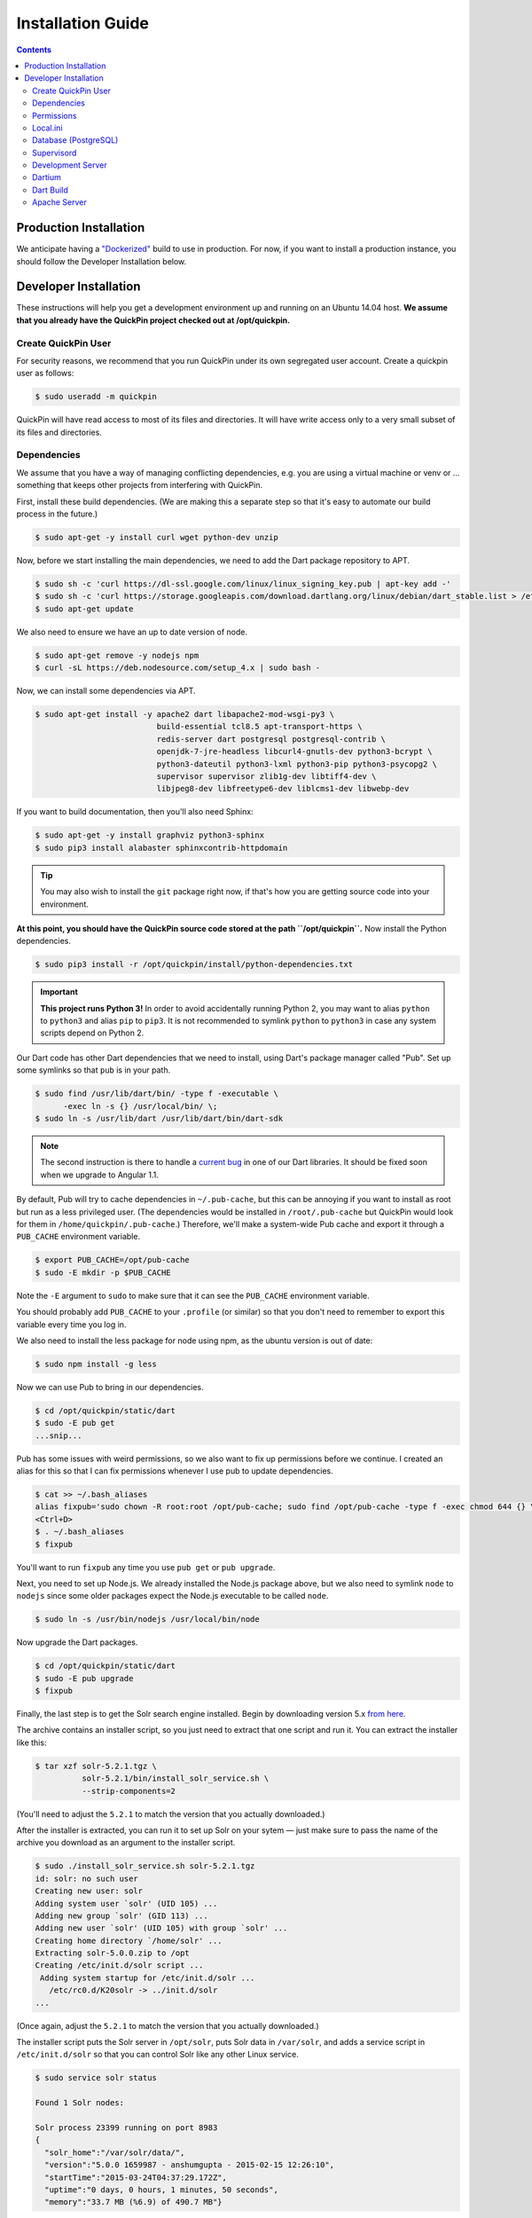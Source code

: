 .. _installation:

******************
Installation Guide
******************

.. contents::
    :depth: 3

Production Installation
=======================

We anticipate having a `"Dockerized" <https://www.docker.com/>`_ build to use
in production. For now, if you want to install a production instance, you
should follow the Developer Installation below.

Developer Installation
======================

These instructions will help you get a development environment up and running
on an Ubuntu 14.04 host. **We assume that you already have the QuickPin project
checked out at /opt/quickpin.**

Create QuickPin User
--------------------

For security reasons, we recommend that you run QuickPin under its own
segregated user account. Create a quickpin user as follows:

.. code:: bash

    $ sudo useradd -m quickpin

QuickPin will have read access to most of its files and directories. It will
have write access only to a very small subset of its files and directories.

Dependencies
------------

We assume that you have a way of managing conflicting dependencies, e.g. you
are using a virtual machine or venv or … something that keeps other projects
from interfering with QuickPin.

First, install these build dependencies. (We are making this a separate step so
that it's easy to automate our build process in the future.)

.. code:: bash

    $ sudo apt-get -y install curl wget python-dev unzip

Now, before we start installing the main dependencies, we need to add the Dart
package repository to APT.

.. code::

    $ sudo sh -c 'curl https://dl-ssl.google.com/linux/linux_signing_key.pub | apt-key add -'
    $ sudo sh -c 'curl https://storage.googleapis.com/download.dartlang.org/linux/debian/dart_stable.list > /etc/apt/sources.list.d/dart_stable.list'
    $ sudo apt-get update


We also need to ensure we have an up to date version of node.

.. code::

    $ sudo apt-get remove -y nodejs npm 
    $ curl -sL https://deb.nodesource.com/setup_4.x | sudo bash - 


Now, we can install some dependencies via APT.

.. code::

    $ sudo apt-get install -y apache2 dart libapache2-mod-wsgi-py3 \
                              build-essential tcl8.5 apt-transport-https \
                              redis-server dart postgresql postgresql-contrib \ 
                              openjdk-7-jre-headless libcurl4-gnutls-dev python3-bcrypt \
                              python3-dateutil python3-lxml python3-pip python3-psycopg2 \
                              supervisor supervisor zlib1g-dev libtiff4-dev \
                              libjpeg8-dev libfreetype6-dev liblcms1-dev libwebp-dev 


If you want to build documentation, then you'll also need Sphinx:

.. code:: bash

    $ sudo apt-get -y install graphviz python3-sphinx
    $ sudo pip3 install alabaster sphinxcontrib-httpdomain

.. tip::

  You may also wish to install the ``git`` package right now, if that's how you
  are getting source code into your environment.

**At this point, you should have the QuickPin source code stored at the path
``/opt/quickpin``.** Now install the Python dependencies.

.. code:: bash

    $ sudo pip3 install -r /opt/quickpin/install/python-dependencies.txt

.. important::

    **This project runs Python 3!** In order to avoid accidentally running
    Python 2, you may want to alias ``python`` to ``python3`` and alias ``pip``
    to ``pip3``. It is not recommended to symlink ``python`` to ``python3`` in
    case any system scripts depend on Python 2.

Our Dart code has other Dart dependencies that we need to install, using
Dart's package manager called "Pub". Set up some symlinks so that ``pub``
is in your path.

.. code:: bash

    $ sudo find /usr/lib/dart/bin/ -type f -executable \
          -exec ln -s {} /usr/local/bin/ \;
    $ sudo ln -s /usr/lib/dart /usr/lib/dart/bin/dart-sdk

.. note::

    The second instruction is there to handle a `current bug
    <http://code.google.com/p/dart/issues/detail?id=21225>`_ in one of our Dart
    libraries. It should be fixed soon when we upgrade to Angular 1.1.

By default, Pub will try to cache dependencies in ``~/.pub-cache``, but this
can be annoying if you want to install as root but run as a less privileged
user. (The dependencies would be installed in ``/root/.pub-cache`` but
QuickPin would look for them in ``/home/quickpin/.pub-cache``.) Therefore, we'll
make a system-wide Pub cache and export it through a ``PUB_CACHE``
environment variable.

.. code:: bash

    $ export PUB_CACHE=/opt/pub-cache
    $ sudo -E mkdir -p $PUB_CACHE

Note the ``-E`` argument to ``sudo`` to make sure that it can see the
``PUB_CACHE`` environment variable.

You should probably add ``PUB_CACHE`` to your ``.profile`` (or similar) so
that you don't need to remember to export this variable every time you log
in.

We also need to install the less package for node using npm,
as the ubuntu version is out of date:

.. code:: bash
        
    $ sudo npm install -g less

Now we can use Pub to bring in our dependencies.

.. code:: bash

    $ cd /opt/quickpin/static/dart
    $ sudo -E pub get
    ...snip...

Pub has some issues with weird permissions, so we also want to fix up
permissions before we continue. I created an alias for this so that I can fix permissions whenever I use pub to update dependencies.

.. code:: bash

    $ cat >> ~/.bash_aliases
    alias fixpub='sudo chown -R root:root /opt/pub-cache; sudo find /opt/pub-cache -type f -exec chmod 644 {} \; ; sudo find /opt/pub-cache -type d -exec chmod 755 {} \;'
    <Ctrl+D>
    $ . ~/.bash_aliases
    $ fixpub

You'll want to run ``fixpub`` any time you use ``pub get`` or ``pub upgrade``.

Next, you need to set up Node.js. We already installed the Node.js package
above, but we also need to symlink ``node`` to ``nodejs`` since some older
packages expect the Node.js executable to be called ``node``.

.. code:: bash

    $ sudo ln -s /usr/bin/nodejs /usr/local/bin/node


Now upgrade the Dart packages.

.. code:: bash

    $ cd /opt/quickpin/static/dart
    $ sudo -E pub upgrade
    $ fixpub


Finally, the last step is to get the Solr search engine installed. Begin by
downloading version 5.x `from here
<http://mirror.cc.columbia.edu/pub/software/apache/lucene/solr/>`__.

The archive contains an installer script, so you just need to extract that one
script and run it. You can extract the installer like this:

.. code:: bash

    $ tar xzf solr-5.2.1.tgz \
              solr-5.2.1/bin/install_solr_service.sh \
              --strip-components=2

(You'll need to adjust the ``5.2.1`` to match the version that you actually downloaded.)

After the installer is extracted, you can run it to set up Solr on your sytem —
just make sure to pass the name of the archive you download as an argument to
the installer script.

.. code:: bash

    $ sudo ./install_solr_service.sh solr-5.2.1.tgz
    id: solr: no such user
    Creating new user: solr
    Adding system user `solr' (UID 105) ...
    Adding new group `solr' (GID 113) ...
    Adding new user `solr' (UID 105) with group `solr' ...
    Creating home directory `/home/solr' ...
    Extracting solr-5.0.0.zip to /opt
    Creating /etc/init.d/solr script ...
     Adding system startup for /etc/init.d/solr ...
       /etc/rc0.d/K20solr -> ../init.d/solr
    ...

(Once again, adjust the ``5.2.1`` to match the version that you actually
downloaded.)

The installer script puts the Solr server in ``/opt/solr``, puts Solr data in
``/var/solr``, and adds a service script in ``/etc/init.d/solr`` so that you can
control Solr like any other Linux service.

.. code:: bash

    $ sudo service solr status

    Found 1 Solr nodes:

    Solr process 23399 running on port 8983
    {
      "solr_home":"/var/solr/data/",
      "version":"5.0.0 1659987 - anshumgupta - 2015-02-15 12:26:10",
      "startTime":"2015-03-24T04:37:29.172Z",
      "uptime":"0 days, 0 hours, 1 minutes, 50 seconds",
      "memory":"33.7 MB (%6.9) of 490.7 MB"}

Solr will also be configured to start automatically during bootup. You can
access a Solr admin panel by going to port ``8983`` in your browser.

.. warning::

    By default, Solr listens on ``0.0.0.0``. I'm not sure how to configure it to
    listen on the loopback interface only. This is something I will look into
    later.

To prepare Solr for use, create a new core called "quickpin".

.. code:: bash

    $ sudo -u solr /opt/solr/bin/solr create -c quickpin

    Setup new core instance directory:
    /var/solr/data/quickpin

    Creating new core 'quickpin' using command:
    http://localhost:8983/solr/admin/cores?action=CREATE&name=quickpin&instanceDir=quickpin

    {
      "responseHeader":{
        "status":0,
        "QTime":980},
      "core":"quickpin"}

That's it! Solr is installed and configured.

Permissions
-----------

QuickPin expects to have a writeable log file at ``/var/log/quickpin.log`` and
expects to be able to write to the application's ``data`` directory.

.. code:: bash

    $ sudo touch /var/log/quickpin.log
    $ sudo chown quickpin:quickpin /var/log/quickpin.log
    $ sudo chown quickpin:quickpin /opt/quickpin/data

QuickPin also minifies and combines some static resources, such as JavaScript
and CSS. It needs to store these static resources in
``/opt/quickpin/static/combined`` and
``/opt/quickpin/static/.webassets-cache``, which both need to be writable
by the user running QuickPin.

.. code:: bash

    $ sudo mkdir -p /opt/quickpin/static/combined \
                    /opt/quickpin/static/.webassets-cache
    $ sudo chown -R quickpin:quickpin \
                    /opt/quickpin/static/combined \
                    /opt/quickpin/static/.webassets-cache

Local.ini
---------

QuickPin includes a layered configuration system. First, it expects a file
called ``conf/system.ini``, and it reads configuration data from that file.
Next, it looks for a file called ``conf/local.ini``. If this file exists, then
it will be read in and any configurations it specifies will *override* the
corresponding values in ``system.ini``.

We keep ``system.ini`` version controlled and it *should not be edited* on a
per-site basis. On the other hand, ``local.ini`` is *not stored in version
control* and any site specific settings should be placed in there. We include a
``local.ini.template`` just for this purpose.

.. code:: bash

    $ sudo cp /opt/quickpin/conf/local.ini.template \
              /opt/quickpin/conf/local.ini

You should edit local.ini and provide values for the following keys:

- `username`: The application username. We recommend the name 'quickpin'.
- `password`: Generate a secure password for the application user.
- `super_username`: The user used for database administration. We recommend the
  name 'quickpin_su'.
- `super_password`: Generate a secure password for the super user.
- `SECRET_KEY`: A cryptographic key that Flask uses to sign authentication
  tokens. Set this to a long, random string, for example by running ``openssl
  rand -base64 30``.

Whatever values you pick, keep them handy: you'll need them in the next section.
You can also configure non-standard setups by overriding other values from
system.ini in the local.ini.

Database (PostgreSQL)
---------------------

If you followed the steps above, you've already installed PostgreSQL. Now we
need to add some credentials for QuickPin to use when accessing PostgresSQL.

You should set ``super_password`` below to the same password that you put in the
``super_password`` field in local.ini. You should set ``regular_password`` to
the ``password`` field in local.ini.

.. code:: bash

    $ sudo -u postgres createdb quickpin
    $ sudo -u postgres psql quickpin
    psql (9.3.6)
    Type "help" for help.

    quickpin=# DROP EXTENSION plpgsql;
    DROP EXTENSION
    quickpin=# CREATE USER quickpin_su PASSWORD 'super_password';
    CREATE ROLE
    quickpin=# ALTER DATABASE quickpin OWNER TO quickpin_su;
    ALTER DATABASE
    quickpin=# CREATE USER quickpin PASSWORD 'regular_password';
    CREATE ROLE
    quickpin=# ALTER DEFAULT PRIVILEGES FOR USER quickpin_su GRANT SELECT, INSERT, UPDATE, DELETE ON TABLES TO quickpin;
    ALTER DEFAULT PRIVILEGES
    quickpin=# ALTER DEFAULT PRIVILEGES FOR USER quickpin_su GRANT USAGE ON SEQUENCES TO quickpin;
    ALTER DEFAULT PRIVILEGES
    quickpin=# \q

.. note::

    If you're looking for a graphical Postgres client, `pgAdmin
    <http://www.pgadmin.org/>`__ is cross platform, open source, and quite good.

Finally, QuickPin needs to initialize its database tables and load some data
fixtures.

.. code:: bash

    $ sudo -u quickpin python3 /opt/quickpin/bin/database.py build
    2015-03-21 06:03:43 [cli] INFO: Dropping existing database tables.
    2015-03-21 06:03:43 [cli] INFO: Running Agnostic's bootstrap.
    2015-03-21 06:03:43 [cli] INFO: Creating database tables.
    2015-03-21 06:03:43 [cli] INFO: Creating fixture data.

You can re-run this command at any point in order to clear out the database and
start from scratch. You can also pass a ``--sample-data`` flag to get some
sample data included in the database build.

.. note::

    By default, Postgres is only accessible on a local Unix socket. If you want
    to be able to access Postgres remotely for development purposes, add a line
    to the /etc/postgres/.../pg_hba.conf file like this:

    host all all 192.168.31.0/24 trust

    This line allows TCP connections from the specified subnet. Restart Postgres
    after changing this configuration value.

Supervisord
-----------

Most of the daemons we use have ``init`` scripts and launch automatically when
the system boots, but some of them do not. For this latter category, we use
``supervisord`` to make sure these processes start, and in the event that a
process unexpectedly fails, ``supervisord`` will automatically restart it.

.. code:: bash

    $ sudo cp /opt/quickpin/install/supervisor.conf \
              /etc/supervisor/conf.d/quickpin.conf
    $ sudo killall -HUP supervisord

Development Server
------------------

You should now be able to run a development server. We are using the `Flask
microframework <http://flask.pocoo.org/>`_, which has a handy dev server
built in.

.. code:: bash

    $ cd /opt/quickpin/bin/
    $ sudo -u quickpin python3 run-server.py --debug
     * Running on http://127.0.0.1:5000/ (Press CTRL+C to quit)
     * Restarting with inotify reloader

.. warning::

    Note that the server runs on the loopback interface by default. The Flask
    dev server allows arbitrary code execution, which makes it extremely
    dangerous to run the dev server on a public IP address!

If you wish to expose the dev server to a network interface, you can bind
it to a different IP address, e.g.:

.. code:: bash

    $ sudo -u quickpin python3 run-server.py --ip 0.0.0.0 --debug
     * Running on http://0.0.0.0:5000/ (Press CTRL+C to quit)
     * Restarting with inotify reloader

Most of the time, you will want to enable the dev server's debug mode. This
mode has the following features:

- Automatically reloads when your Python source code changes. (It is oblivious
  to changes in configuration files, Dart source, Less source, etc.)
- Disables HTTP caching of static assets.
- Disables logging to /var/log/quickpin.log. Log messages are still displayed
  on the console.
- Uses Dart source instead of the Dart build product. (More on this later.)

You'll use the dev server in debug mode for 90% of your development.

Dartium
-------

If you are running the dev server in debug mode, then it will run the
application from Dart source code. This means you need a browser that has
a Dart VM! This browser is called *Dartium* and it's basically the same
as Chromium except with Dart support. It has the same basic features,
web kit inspector, etc.

*You should use Dartium while you develop.* Download Dartium from the `Dart
downloads page <https://www.dartlang.org/tools/download.html>`_. Make sure
to download Dartium by itself, not the whole SDK. (You already installed
the SDK if you followed the instructions above.)

You can unzip the Dartium archive anywhere you want. I chose to put it in
``/opt/dartium``. In order to run Dartium, you can either run it in place, e.g.
``/opt/dartium/chrome`` or for convenience, you might want to add a symlink:

.. code:: bash

    $ ln -s /opt/dartium/chrome /usr/local/bin

Now you can run Dart from any directory by typing ``dartium``.

.. note::

    At this point, you should be able to run QuickPin by running the dev server in
    debug mode and using Dartium to access it.

Dart Build
----------

If you run the dev server without ``--debug``, it will use the
Dart build product instead of the source code. Therefore, you need to run
a Dart build if you are going to run a server without debug mode. This same
process is used when deploying QuickPin to production.

Don't forget that you should have ``$PUB_CACHE`` defined before running this
build, and note the use of ``sudo -E``.

.. code:: bash

    $ cd /opt/quickpin/static/dart
    $ sudo -E pub build

Now you can run your dev server in non-debug mode and use QuickPin with a
standard web brower such as Chrome. If you encounter any errors in this mode,
you'll find that they are nearly impossible to debug because of the conversion
from Dart to JavaScript and the subsequent tree shaking and minification.
Add ``--mode=debug`` to your ``pub build`` command to generate more readable
JavaScript errors.

Apache Server
-------------

At some point, you'll want to test against real Apache, not just the dev
server. There are some Apache configuration files in the ``/install``
directory for this purpose.

.. code:: bash

    $ sudo cp /opt/quickpin/install/apache.conf \
              /etc/apache2/sites-available/quickpin.conf
    $ sudo cp /opt/quickpin/install/server.*  /etc/apache2/
    $ sudo a2ensite quickpin
    $ sudo a2enmod headers rewrite ssl
    $ sudo a2dissite 000-default default-ssl
    Site 000-default disabled.
    Site default-ssl already disabled
    To activate the new configuration, you need to run:
      service apache2 reload
    $ sudo service apache2 reload
     * Reloading web server apache2

The Apache configuration will always use the Dart build product and it will not
automatically reload when Python sources change, so it's really
only useful for final testing. It is very cumbersome to use Apache for active
development.

The Apache server uses a self-signed TLS certificate by default, which means
that you will get TLS verification errors and an ugly red X.  You can
`generate your own certificate
<http://www.akadia.com/services/ssh_test_certificate.html>`_
and set it to trusted in order to avoid the TLS warnings. QuickPin doesn't
use http/80 (except to redirect to port 443) and it uses
`HSTS <http://en.wikipedia.org/wiki/HTTP_Strict_Transport_Security>`_
to encourage user agents to only make requests over https/443.

At this point, you should be able to access QuickPin in a normal browser on port
443!

When you upgrade QuickPin, you can tell Apache to refresh by touching the
``/opt/quickpin/application.wsgi`` file.
